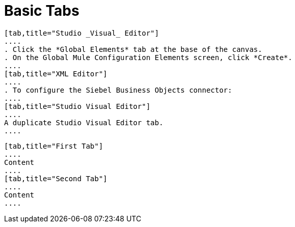 = Basic Tabs

[tabs]
------
[tab,title="Studio _Visual_ Editor"]
....
. Click the *Global Elements* tab at the base of the canvas.
. On the Global Mule Configuration Elements screen, click *Create*.
....
[tab,title="XML Editor"]
....
. To configure the Siebel Business Objects connector:
....
[tab,title="Studio Visual Editor"]
....
A duplicate Studio Visual Editor tab.
....
------

[tabs]
------
[tab,title="First Tab"]
....
Content
....
[tab,title="Second Tab"]
....
Content
....
------